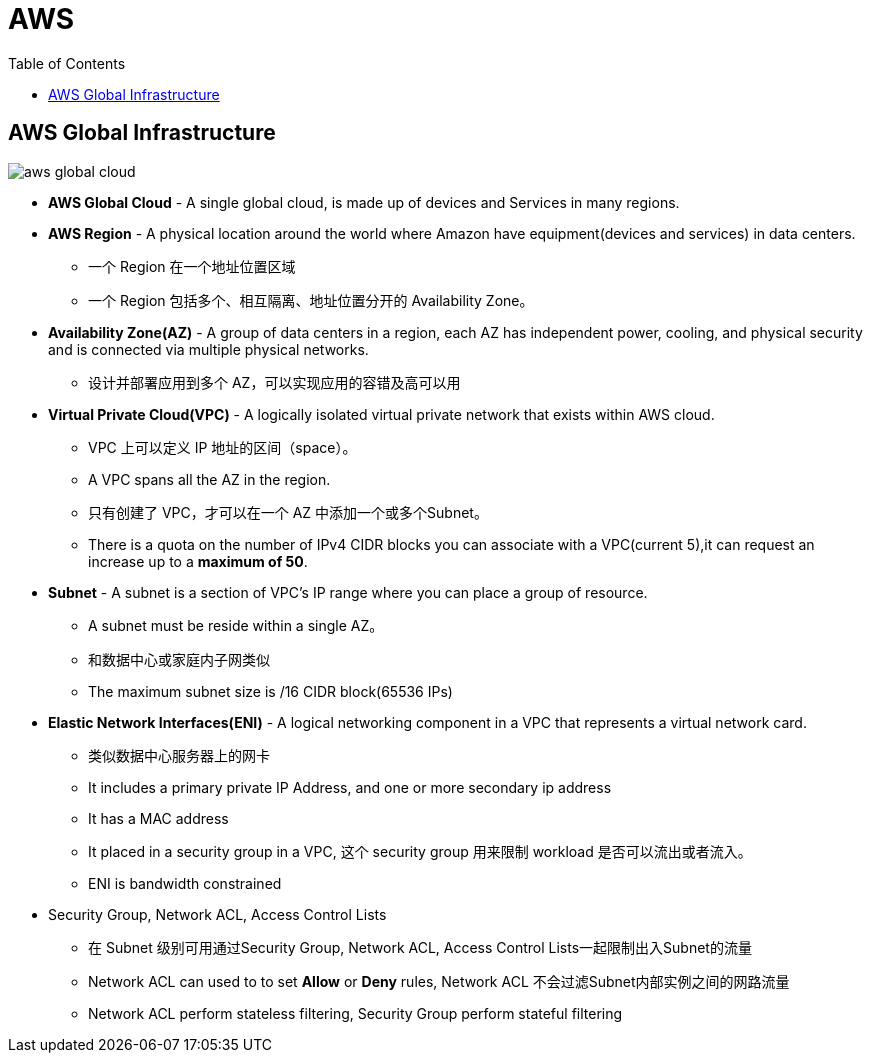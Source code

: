 = AWS 
:toc: manual

== AWS Global Infrastructure

image:img/aws-global-cloud.png[]

* *AWS Global Cloud* - A single global cloud, is made up of devices and Services in many regions.
* *AWS Region* - A physical location around the world where Amazon have equipment(devices and services) in data centers.
** 一个 Region 在一个地址位置区域
** 一个 Region 包括多个、相互隔离、地址位置分开的 Availability Zone。
* *Availability Zone(AZ)* - A group of data centers in a region, each AZ has independent power, cooling, and physical security and is connected via multiple physical networks.
** 设计并部署应用到多个 AZ，可以实现应用的容错及高可以用
* *Virtual Private Cloud(VPC)* - A logically isolated virtual private network that exists within AWS cloud.
** VPC 上可以定义 IP 地址的区间（space）。
** A VPC spans all the AZ in the region.
** 只有创建了 VPC，才可以在一个 AZ 中添加一个或多个Subnet。
** There is a quota on the number of IPv4 CIDR blocks you can associate with a VPC(current 5),it can request an increase up to a *maximum of 50*.
* *Subnet* - A subnet is a section of VPC's IP range where you can place a group of resource.
** A subnet must be reside within a single AZ。
** 和数据中心或家庭内子网类似
** The maximum subnet size is /16 CIDR block(65536 IPs)
* *Elastic Network Interfaces(ENI)* - A logical networking component in a VPC that represents a virtual network card.
** 类似数据中心服务器上的网卡
** It includes a primary private IP Address, and one or more secondary ip address
** It has a MAC address
** It placed in a security group in a VPC, 这个 security group 用来限制 workload 是否可以流出或者流入。
** ENI is bandwidth constrained
* Security Group, Network ACL, Access Control Lists
** 在 Subnet 级别可用通过Security Group, Network ACL, Access Control Lists一起限制出入Subnet的流量
** Network ACL can used to to set *Allow* or *Deny* rules, Network ACL 不会过滤Subnet内部实例之间的网路流量
** Network ACL perform stateless filtering, Security Group perform stateful filtering
